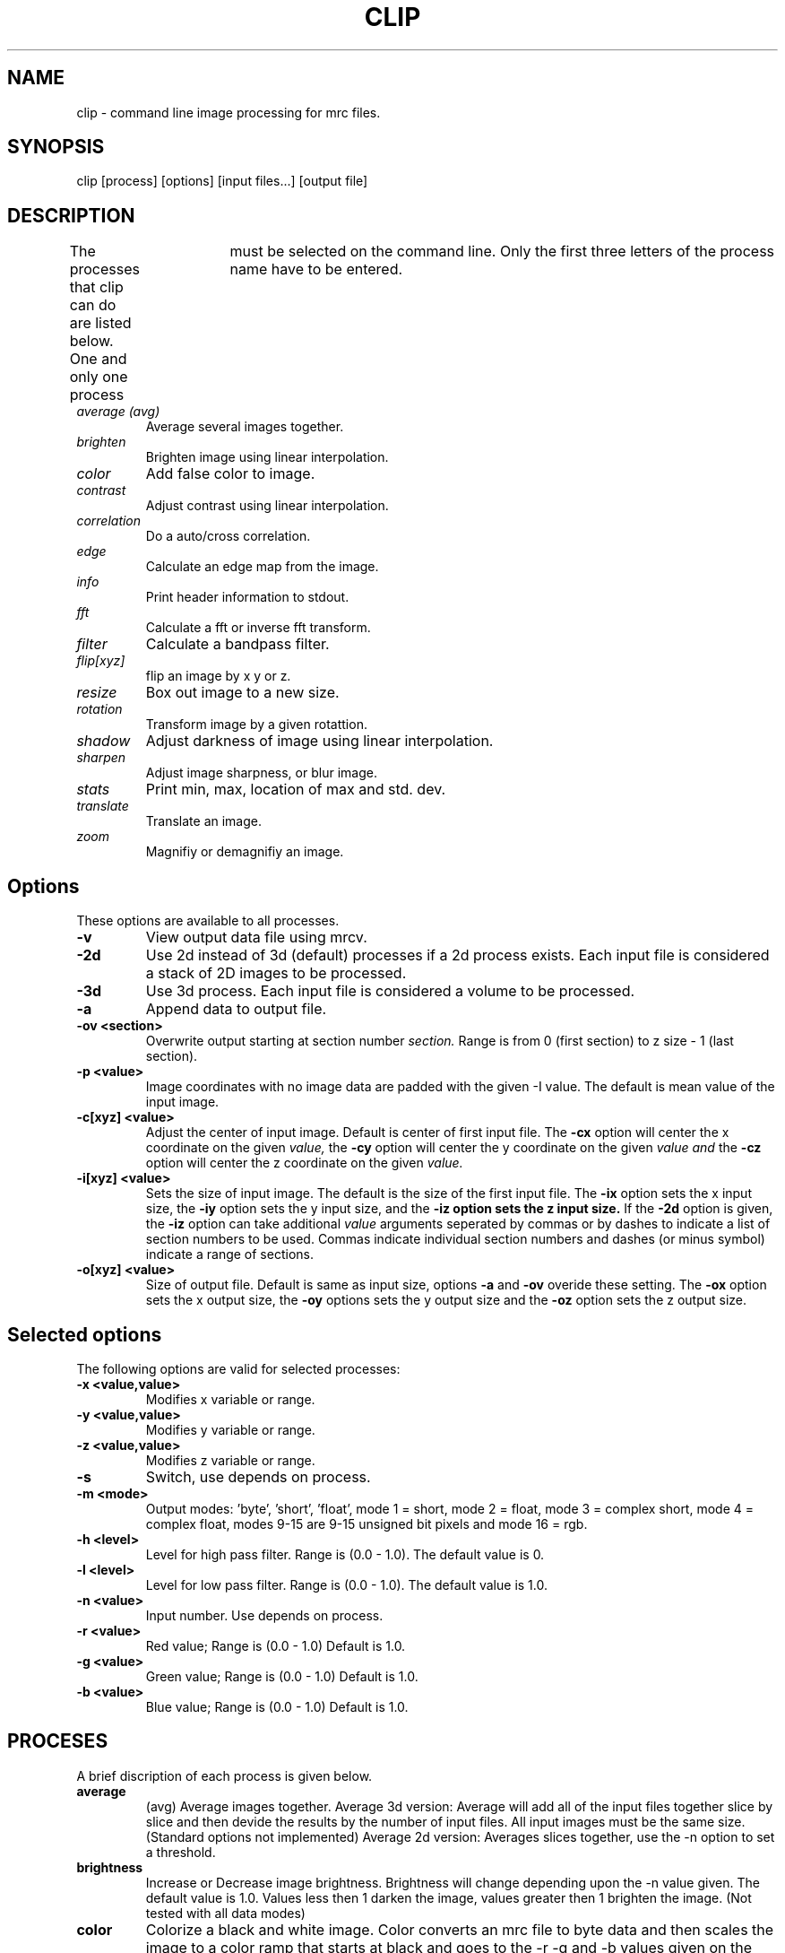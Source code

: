 .na
.nh
.TH CLIP 1 2.00 BL3DFS
.SH NAME
clip \- command line image processing for mrc files.
.SH SYNOPSIS
clip [process] [options] [input files...] [output file]
.SH DESCRIPTION
The processes that clip can do are listed below. One and only one
process	must be selected on the command line.  Only the first three
letters of the process name have to be entered.
.TP
.I average (avg) 
Average several images together.
.PD 0
.TP
.I brighten
Brighten image using linear interpolation.
.TP
.I color
Add false color to image.
.TP
.I contrast
Adjust contrast using linear interpolation.
.TP
.I correlation   
Do a auto/cross correlation.
.TP
.I edge		
Calculate an edge map from the image.
.TP
.I info		
Print header information to stdout.
.TP   
.I fft		
Calculate a fft or inverse fft transform.
.TP
.I filter
Calculate a bandpass filter.
.TP
.I flip[xyz]
flip an image by x y or z.
.TP
.I resize
Box out image to a new size.
.TP
.I rotation
Transform image by a given rotattion.
.TP
.I shadow
Adjust darkness of image using linear interpolation.
.TP
.I sharpen
Adjust image sharpness, or blur image.
.TP
.I stats
Print min, max, location of max and std. dev.
.TP
.I translate
Translate an image.
.TP
.I zoom		
Magnifiy or demagnifiy an image.
.PD
.SH Options
These options are available to all processes.
.TP
.B \-v
View output data file using mrcv.
.TP
.B \-2d
Use 2d instead of 3d (default) processes if a
2d process exists. Each input file is considered
a stack of 2D images to be processed.
.TP
.B \-3d
Use 3d process. Each input file is considered a 
volume to be processed.
.TP
.B -a
Append data to output file.
.TP
.B -ov <section>
Overwrite output starting at section number
.I section.
Range is from 0 (first section) to z size - 1 (last section).
.TP
.B \-p <value>
Image coordinates with no image data are padded with the given 
-I value.
The default is mean value of the input image.
.TP
.B -c[xyz] <value>
Adjust the center of input image. Default is center of first input 
file.
The
.B -cx 
option will center the x coordinate on the given 
.I value,
the 
.B -cy
option will center the y coordinate on the given
.I value and
the
.B -cz 
option will center the z coordinate on the given
.I value.

.TP
.B -i[xyz] <value>
Sets the size of input image.  
The default is the size of the first input file.
The 
.B -ix
option sets the x input size,
the
.B -iy
option sets the y input size, and
the
.B -iz option sets the z input size.
If the
.B -2d 
option is given, the 
.B -iz 
option can take additional 
.I value
arguments seperated by commas or by dashes to indicate a list
of section numbers to be used.  Commas indicate individual
section numbers and dashes (or minus symbol) indicate a
range of sections.

.TP
.B -o[xyz] <value>
Size of output file.  Default is same as input size, 
options 
.B -a 
and 
.B -ov 
overide these setting.
The 
.B -ox 
option sets the x output size,
the 
.B -oy
options sets the y output size and the
.B -oz
option sets the z output size.

.SH Selected options
The following options are valid for selected processes:	
.TP
.B -x <value,value>
Modifies x variable or range.
.TP
.B -y <value,value>
Modifies y variable or range.
.TP
.B -z <value,value>
Modifies z variable or range.
.TP
.B -s
Switch, use depends on process.
.TP
.B -m <mode>
Output modes: 'byte', 'short', 'float', 
'complex', 'rgb', or (0-16). mode 0 = byte,
	mode 1 = short, mode 2 = float,
	mode 3 = complex short, mode 4 = complex float,
	modes 9-15 are 9-15 unsigned bit pixels and
	mode 16 = rgb.
.TP
.B -h <level>
Level for high pass filter. Range is (0.0 - 1.0).
The default value is 0.
.TP
.B -l <level>
Level for low  pass filter. Range is (0.0 - 1.0).
The default value is 1.0.
.TP
.B -n <value>
Input number. Use depends on process.	
.TP
.B -r <value>
Red value;   Range is (0.0 - 1.0) Default is 1.0.
.TP
.B -g <value>
Green value; Range is (0.0 - 1.0) Default is 1.0.
.TP
.B -b <value>
Blue value;  Range is (0.0 - 1.0) Default is 1.0.

.SH PROCESES

A brief discription of each process is given below.
.TP
.B average 
(avg) Average images together.
Average 3d version:  Average will add all of the input 
files together slice by slice and then devide the
results by the number of input files.  All input images 
must be the same size.
(Standard options not implemented)
Average 2d version: Averages slices together, use
the -n option to set a threshold. 
.TP
.B brightness 
Increase or Decrease image brightness.
Brightness will change depending upon the -n value given.
The default value is 1.0.  Values less then 1 darken the
image, values greater then 1 brighten the image.
(Not tested with all data modes)
.TP
.B color
Colorize a black and white image.
Color converts an mrc file to byte data and then scales
the image to a color ramp that starts at black and goes to
the -r -g and -b values given on the command line.
The default color values are 1.0.  Only 3D input available.
.TP
.B contrast
Increase or decrease image contrast.
Contrast will change depending upon the -n value given.
The default value is 1.0, values greater then 1.0 
increase contrast, values between 1.0 and 0.0 decrease 
contrast and values less then 0 invert the contrast.
.TP
.B correlation 
Calculate auto or cross correlation functions.
3d correlation takes 1 or 2 volumes and does an
auto or cross correlation respectively.  If the volumes
are fourier transforms, the output file will be a fourier 
transform. All other input types are automaticlly padded,
fft transformed, correlated and inverse fft transformed.
2d correlation takes 1 or 2 slices for input and does an
auto or cross correlation respectively. Select the slices
with the -iz option.  One or two input files can be given
and one output file needs to be given.
Input is automaticly padded with the mean value
unless the option -p option is given to change the pad value.
The -n option selects the type of padding. 
'-n 0' selects no padding 
'-n 1' selects padding with mean value. (default)
Float is the only output mode supported.
Input sizes must fit fft dimensions.
.TP
.B info
Print information about an image.
All header information in the mrc file is printed to 
standard output.  If the file isn't an mrc file the 
information is still printed with a warning that the
file is not an mrc file.
.TP
.B fft
Calculate a Fast Fourier Transform.
fft does either a forward or inverse fft, depending
on the input data type.  The output for a forward 
transformation is complex float.  The input sizes
must be a multiple of two, and must have no prime factors
greater than 19.  The 2D output replicates and shifts the
origin to the center. The 3D output doesn't replicate
data on the x axis and shifts the center to x = 0,
y = yn/2.  
The -s option for the 3D fft will cause a 3D fft to 
use disk space instead of memory for intermediate
steps.  The -s option allows for systems with limited 
resoureces to do large fft's.  One thing to be aware of
if using the -s option	is that the inverse fft uses the 
input file disk space as storage, so if you have the 
disk space, make a copy of the input fft file first.
.TP
.B filter
High and/or low pass filtering in frequency space.
3D filter (In testing)
2D filter filters an fft using the -l and -h options.  An
fft and inverse fft is automaticly done if needed.  The
range for -l and -h is (0=center, 1=max) Everything higher
than -l and lower then -h is filtered.
.TP
.B flip
The flip command is just the root of several types of
image image transformations.  The flipx, flipy, and flipz
commands will each create a new file that is the mirror 
image of the input file along the x, y, or z axis.
The flipxy, flipyz, flipzx commands will flip the
xy, yz or zx indicies and change the size of the
output file to match.
.TP
.B resize 
Cut out or pad an image to a new size.
Resize cuts out an image of size ix, iy, iz, centerd
around cx, cy, and cz.  The output size of the file is 
ox, oy, and oz.  The default input size is the size of the 
input file, the default center is the center of the input 
file and the default output size is the same as the input 
size.  The default pading is the average value of the 
input file, the pading can be changed with the -p option.
.TP
.B rotation 
Rotate an image (3d only).
Rotates an image by x, y and z; where x,y and z are angles
of rotation for the x, y and z axis.  Clockwise rotations 
are positive, (looking away from the origin at positive
values).
The output filesize default is the same size as the input
filesize. It can be changed with the ox, oy and oz flags.
The center of rotation default is the center of the input 
file.
Rotation center can be changed by the cx, cy and cz flags.
(See rotatevol(1), it works better, but is harder to use.)
(2d rotation should be done with newstack)
.TP
.B shadows
Increase or decrease shadows in an image.
Shadows will change depending upon the -n value given.
The default value is 1.0. Values less than 1 make the image
darker, values greater then 1 make the image brighter.
.TP
.B stat
Calculate stats on a file. A table is printed with the
Min, Max and Std. Deviation.  The location of the maximum
is also printed.  The location is calcualted by doing a
quadratic fit to the maximum value.  The -s option is
used to report the location for a cross-correlation.
.TP
.B translate 
Translate an image.
Translates image by x, y, and z.  Where x, y, and z are
the number if pixels to translate.  The output size is
given by ox, oy and oz.
.TP
.B zoom 
Scale an image.
Scales image by x, y and z.  The output size is also scaled
by default.  Use the -s switch to keep output size the
same as input size.  The ox, oy and oz inputs can also
be used to change output size.
The cx, cy and cz values place the center of the scaling.
The default value is the center of the input file.

.SH AUTHOR
Jim Kremer 

.SH SEE ALSO
mrcv(1), newstack(1), rotatevol(1)

.SH BUGS
Clip has still not been fully tested with all types of data.

Email bug reports to mast@colorado.edu.
